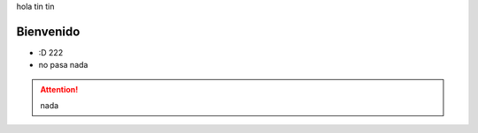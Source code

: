 .. title:: hola mundo

hola tin tin

Bienvenido
==========

* :D 222 
* no pasa nada

.. attention:: nada